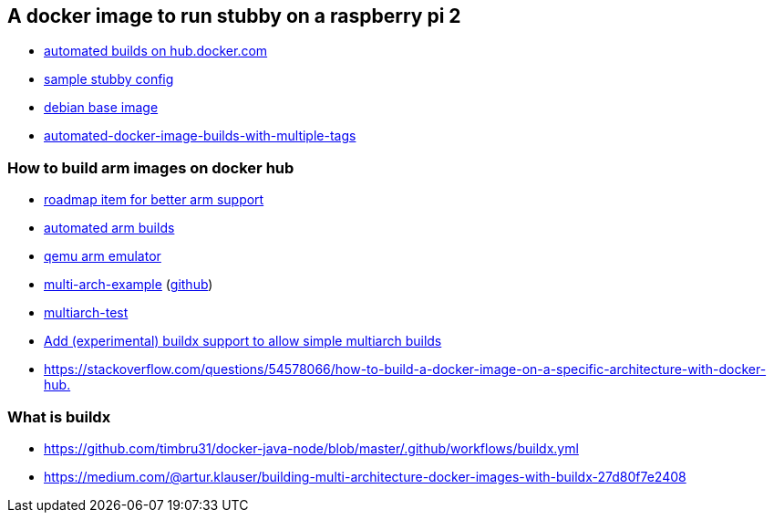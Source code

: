 == A docker image to run stubby on a raspberry pi 2

- link:https://docs.docker.com/docker-hub/builds/[automated builds on hub.docker.com]
- link:https://github.com/getdnsapi/stubby/blob/develop/stubby.yml.example[sample stubby config]
- link:https://hub.docker.com/_/debian/?tab=tags&page=2[debian base image]
- link:https://windsock.io/automated-docker-image-builds-with-multiple-tags/[automated-docker-image-builds-with-multiple-tags]

=== How to build arm images on docker hub
- link:https://github.com/docker/roadmap/issues/109[roadmap item for better arm support]
- link:https://github.com/docker/hub-feedback/issues/1261[automated arm builds]
- link:https://github.com/balena-io/qemu/releases/tag/v4.0.0%2Bbalena2[qemu arm emulator]
- link:https://hub.docker.com/r/ckulka/multi-arch-example[multi-arch-example] (link:https://github.com/ckulka/docker-multi-arch-example[github])
- link:https://github.com/rmoriz/multiarch-test[multiarch-test]
- link:https://github.com/docker/hub-feedback/issues/1874#issuecomment-632602168[Add (experimental) buildx support to allow simple multiarch builds]
- link:https://stackoverflow.com/questions/54578066/how-to-build-a-docker-image-on-a-specific-architecture-with-docker-hub.[]

=== What is buildx
- link:https://github.com/timbru31/docker-java-node/blob/master/.github/workflows/buildx.yml[]
- link:https://medium.com/@artur.klauser/building-multi-architecture-docker-images-with-buildx-27d80f7e2408[]
